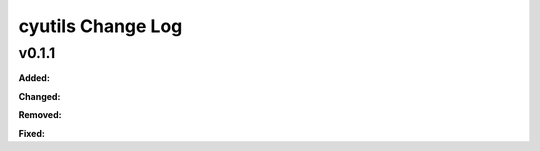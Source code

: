 ===============
cyutils Change Log
===============

.. current developments

v0.1.1
====================

**Added:**

**Changed:**

**Removed:**

**Fixed:**
